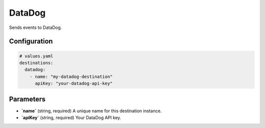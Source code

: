 DataDog
=======

Sends events to DataDog.

Configuration
-------------

.. code-block:: yaml

    # values.yaml
    destinations:
      datadog:
        - name: "my-datadog-destination"
          apiKey: "your-datadog-api-key"

Parameters
----------

-   **`name`** (string, required)
    A unique name for this destination instance.

-   **`apiKey`** (string, required)
    Your DataDog API key. 